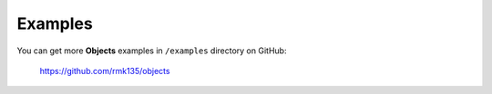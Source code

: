 Examples
========

You can get more **Objects** examples in ``/examples`` directory on
GitHub:

    https://github.com/rmk135/objects

